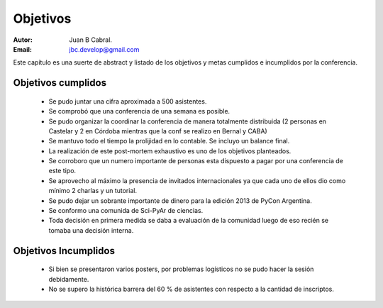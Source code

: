 =========
Objetivos
=========

:Autor: Juan B Cabral.
:Email: jbc.develop@gmail.com

Este capítulo es una suerte de abstract y listado de los objetivos y metas
cumplidos e incumplidos por la conferencia.


Objetivos cumplidos
-------------------

    - Se pudo juntar una cifra aproximada a 500 asistentes.
    - Se comprobó que una conferencia de una semana es posible.
    - Se pudo organizar la coordinar la conferencia de manera totalmente
      distribuida (2 personas en Castelar y 2 en Córdoba mientras que la conf se
      realizo en Bernal y CABA)
    - Se mantuvo todo el tiempo la prolijidad en lo contable. Se incluyo un
      balance final.
    - La realización de este post-mortem exhaustivo es uno de los objetivos
      planteados.
    - Se corroboro que un numero importante de personas esta dispuesto a pagar
      por una conferencia de este tipo.
    - Se aprovecho al máximo la presencia de invitados internacionales ya que
      cada uno de ellos dio como mínimo 2 charlas y un tutorial.
    - Se pudo dejar un sobrante importante de dinero para la edición 2013 de
      PyCon Argentina.
    - Se conformo una comunida de Sci-PyAr de ciencias.
    - Toda decisión en primera medida se daba a evaluación de la comunidad
      luego de eso recién se tomaba una decisión interna.


Objetivos Incumplidos
---------------------

    - Si bien se presentaron varios posters, por problemas logísticos no se
      pudo hacer la sesión debidamente.
    - No se supero la histórica barrera del 60 % de asistentes con respecto a
      la cantidad de inscriptos.
